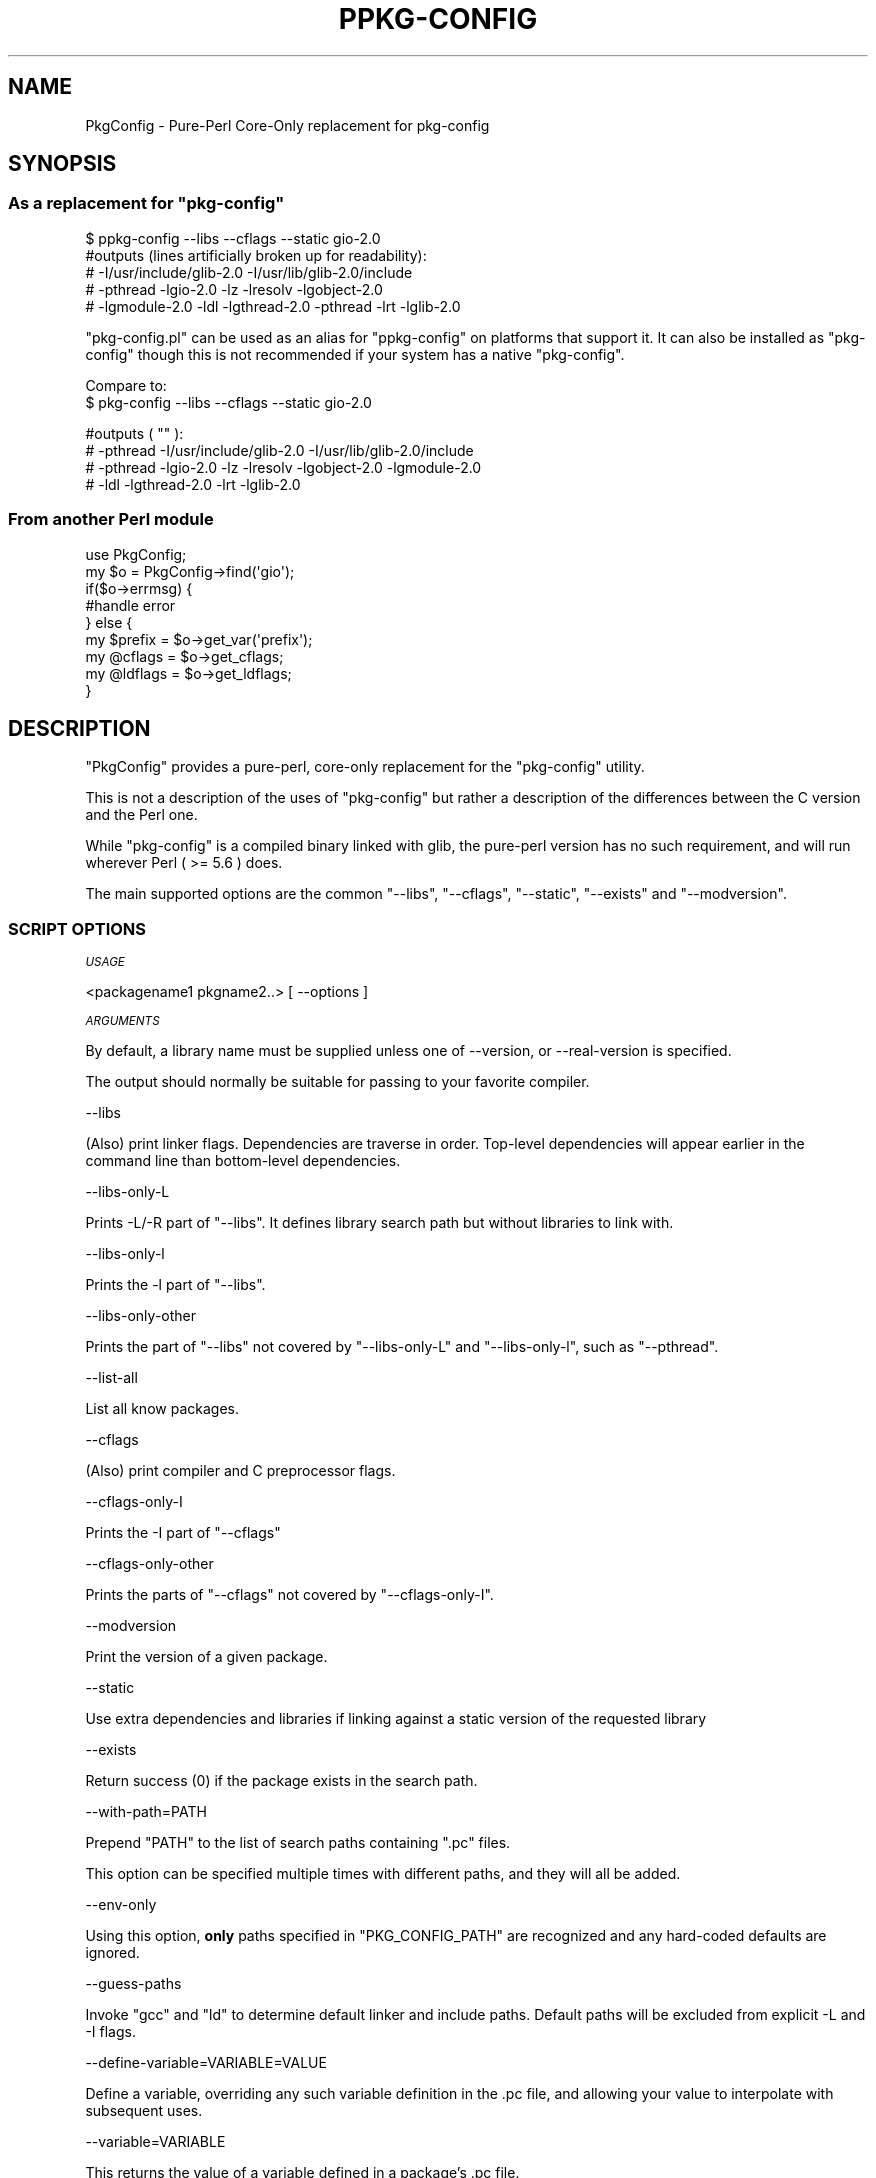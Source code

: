 .\" Automatically generated by Pod::Man 4.14 (Pod::Simple 3.40)
.\"
.\" Standard preamble:
.\" ========================================================================
.de Sp \" Vertical space (when we can't use .PP)
.if t .sp .5v
.if n .sp
..
.de Vb \" Begin verbatim text
.ft CW
.nf
.ne \\$1
..
.de Ve \" End verbatim text
.ft R
.fi
..
.\" Set up some character translations and predefined strings.  \*(-- will
.\" give an unbreakable dash, \*(PI will give pi, \*(L" will give a left
.\" double quote, and \*(R" will give a right double quote.  \*(C+ will
.\" give a nicer C++.  Capital omega is used to do unbreakable dashes and
.\" therefore won't be available.  \*(C` and \*(C' expand to `' in nroff,
.\" nothing in troff, for use with C<>.
.tr \(*W-
.ds C+ C\v'-.1v'\h'-1p'\s-2+\h'-1p'+\s0\v'.1v'\h'-1p'
.ie n \{\
.    ds -- \(*W-
.    ds PI pi
.    if (\n(.H=4u)&(1m=24u) .ds -- \(*W\h'-12u'\(*W\h'-12u'-\" diablo 10 pitch
.    if (\n(.H=4u)&(1m=20u) .ds -- \(*W\h'-12u'\(*W\h'-8u'-\"  diablo 12 pitch
.    ds L" ""
.    ds R" ""
.    ds C` ""
.    ds C' ""
'br\}
.el\{\
.    ds -- \|\(em\|
.    ds PI \(*p
.    ds L" ``
.    ds R" ''
.    ds C`
.    ds C'
'br\}
.\"
.\" Escape single quotes in literal strings from groff's Unicode transform.
.ie \n(.g .ds Aq \(aq
.el       .ds Aq '
.\"
.\" If the F register is >0, we'll generate index entries on stderr for
.\" titles (.TH), headers (.SH), subsections (.SS), items (.Ip), and index
.\" entries marked with X<> in POD.  Of course, you'll have to process the
.\" output yourself in some meaningful fashion.
.\"
.\" Avoid warning from groff about undefined register 'F'.
.de IX
..
.nr rF 0
.if \n(.g .if rF .nr rF 1
.if (\n(rF:(\n(.g==0)) \{\
.    if \nF \{\
.        de IX
.        tm Index:\\$1\t\\n%\t"\\$2"
..
.        if !\nF==2 \{\
.            nr % 0
.            nr F 2
.        \}
.    \}
.\}
.rr rF
.\" ========================================================================
.\"
.IX Title "PPKG-CONFIG 1"
.TH PPKG-CONFIG 1 "2020-07-19" "perl v5.32.0" "User Contributed Perl Documentation"
.\" For nroff, turn off justification.  Always turn off hyphenation; it makes
.\" way too many mistakes in technical documents.
.if n .ad l
.nh
.SH "NAME"
PkgConfig \- Pure\-Perl Core\-Only replacement for pkg\-config
.SH "SYNOPSIS"
.IX Header "SYNOPSIS"
.ie n .SS "As a replacement for ""pkg\-config"""
.el .SS "As a replacement for \f(CWpkg\-config\fP"
.IX Subsection "As a replacement for pkg-config"
.Vb 1
\&    $ ppkg\-config \-\-libs \-\-cflags \-\-static gio\-2.0
\&
\&    #outputs (lines artificially broken up for readability):
\&    # \-I/usr/include/glib\-2.0 \-I/usr/lib/glib\-2.0/include
\&    # \-pthread \-lgio\-2.0 \-lz \-lresolv \-lgobject\-2.0
\&    # \-lgmodule\-2.0 \-ldl \-lgthread\-2.0 \-pthread \-lrt \-lglib\-2.0
.Ve
.PP
\&\f(CW\*(C`pkg\-config.pl\*(C'\fR can be used as an alias for \f(CW\*(C`ppkg\-config\*(C'\fR on platforms that
support it.  It can also be installed as \f(CW\*(C`pkg\-config\*(C'\fR though this is not
recommended if your system has a native \f(CW\*(C`pkg\-config\*(C'\fR.
.PP
Compare to:
    $ pkg-config \-\-libs \-\-cflags \-\-static gio\-2.0
.PP
.Vb 4
\&    #outputs ( "" ):
\&    # \-pthread \-I/usr/include/glib\-2.0 \-I/usr/lib/glib\-2.0/include
\&    # \-pthread \-lgio\-2.0 \-lz \-lresolv \-lgobject\-2.0 \-lgmodule\-2.0
\&    # \-ldl \-lgthread\-2.0 \-lrt \-lglib\-2.0
.Ve
.SS "From another Perl module"
.IX Subsection "From another Perl module"
.Vb 1
\&    use PkgConfig;
\&
\&    my $o = PkgConfig\->find(\*(Aqgio\*(Aq);
\&    if($o\->errmsg) {
\&        #handle error
\&    } else {
\&        my $prefix = $o\->get_var(\*(Aqprefix\*(Aq);
\&        my @cflags = $o\->get_cflags;
\&        my @ldflags = $o\->get_ldflags;
\&    }
.Ve
.SH "DESCRIPTION"
.IX Header "DESCRIPTION"
\&\f(CW\*(C`PkgConfig\*(C'\fR provides a pure-perl, core-only replacement for the \f(CW\*(C`pkg\-config\*(C'\fR
utility.
.PP
This is not a description of the uses of \f(CW\*(C`pkg\-config\*(C'\fR but rather a description
of the differences between the C version and the Perl one.
.PP
While \f(CW\*(C`pkg\-config\*(C'\fR is a compiled binary linked with glib, the pure-perl version
has no such requirement, and will run wherever Perl ( >= 5.6 ) does.
.PP
The main supported options are the common \f(CW\*(C`\-\-libs\*(C'\fR, \f(CW\*(C`\-\-cflags\*(C'\fR,
\&\f(CW\*(C`\-\-static\*(C'\fR, \f(CW\*(C`\-\-exists\*(C'\fR and \f(CW\*(C`\-\-modversion\*(C'\fR.
.SS "\s-1SCRIPT OPTIONS\s0"
.IX Subsection "SCRIPT OPTIONS"
\fI\s-1USAGE\s0\fR
.IX Subsection "USAGE"
.PP
.Vb 1
\&    <packagename1 pkgname2..> [ \-\-options ]
.Ve
.PP
\fI\s-1ARGUMENTS\s0\fR
.IX Subsection "ARGUMENTS"
.PP
By default, a library name must be supplied unless one of \-\-version,
or \-\-real\-version is specified.
.PP
The output should normally be suitable for passing to your favorite compiler.
.PP
\-\-libs
.IX Subsection "--libs"
.PP
(Also) print linker flags. Dependencies are traverse in order. Top-level dependencies
will appear earlier in the command line than bottom-level dependencies.
.PP
\-\-libs\-only\-L
.IX Subsection "--libs-only-L"
.PP
Prints \-L/\-R part of \*(L"\-\-libs\*(R". It defines library search path but without libraries to link with.
.PP
\-\-libs\-only\-l
.IX Subsection "--libs-only-l"
.PP
Prints the \-l part of \*(L"\-\-libs\*(R".
.PP
\-\-libs\-only\-other
.IX Subsection "--libs-only-other"
.PP
Prints the part of \*(L"\-\-libs\*(R" not covered by \*(L"\-\-libs\-only\-L\*(R"
and \*(L"\-\-libs\-only\-l\*(R", such as \*(L"\-\-pthread\*(R".
.PP
\-\-list\-all
.IX Subsection "--list-all"
.PP
List all know packages.
.PP
\-\-cflags
.IX Subsection "--cflags"
.PP
(Also) print compiler and C preprocessor flags.
.PP
\-\-cflags\-only\-I
.IX Subsection "--cflags-only-I"
.PP
Prints the \-I part of \*(L"\-\-cflags\*(R"
.PP
\-\-cflags\-only\-other
.IX Subsection "--cflags-only-other"
.PP
Prints the parts of \*(L"\-\-cflags\*(R" not covered by \*(L"\-\-cflags\-only\-I\*(R".
.PP
\-\-modversion
.IX Subsection "--modversion"
.PP
Print the version of a given package.
.PP
\-\-static
.IX Subsection "--static"
.PP
Use extra dependencies and libraries if linking against a static version of the
requested library
.PP
\-\-exists
.IX Subsection "--exists"
.PP
Return success (0) if the package exists in the search path.
.PP
\-\-with\-path=PATH
.IX Subsection "--with-path=PATH"
.PP
Prepend \f(CW\*(C`PATH\*(C'\fR to the list of search paths containing \f(CW\*(C`.pc\*(C'\fR files.
.PP
This option can be specified multiple times with different paths, and they will
all be added.
.PP
\-\-env\-only
.IX Subsection "--env-only"
.PP
Using this option, \fBonly\fR paths specified in \f(CW\*(C`PKG_CONFIG_PATH\*(C'\fR are recognized
and any hard-coded defaults are ignored.
.PP
\-\-guess\-paths
.IX Subsection "--guess-paths"
.PP
Invoke \f(CW\*(C`gcc\*(C'\fR and \f(CW\*(C`ld\*(C'\fR to determine default linker and include paths. Default
paths will be excluded from explicit \-L and \-I flags.
.PP
\-\-define\-variable=VARIABLE=VALUE
.IX Subsection "--define-variable=VARIABLE=VALUE"
.PP
Define a variable, overriding any such variable definition in the .pc file, and
allowing your value to interpolate with subsequent uses.
.PP
\-\-variable=VARIABLE
.IX Subsection "--variable=VARIABLE"
.PP
This returns the value of a variable defined in a package's .pc file.
.PP
\-\-print\-variables
.IX Subsection "--print-variables"
.PP
Print all defined variables found in the .pc files.
.PP
\-\-version
.IX Subsection "--version"
.PP
The target version of \f(CW\*(C`pkg\-config\*(C'\fR emulated by this script
.PP
\-\-real\-version
.IX Subsection "--real-version"
.PP
The actual version of this script
.PP
\-\-debug
.IX Subsection "--debug"
.PP
Print debugging information
.PP
\-\-silence\-errors
.IX Subsection "--silence-errors"
.PP
Turn off errors. This is the default for non\-libs/cflag/modversion
arguments
.PP
\-\-print\-errors
.IX Subsection "--print-errors"
.PP
Print errors to \s-1STDERR\s0 and takes precedence over
\&\f(CW\*(C`\-\-silence\-errors\*(C'\fR
.PP
\-\-short\-errors
.IX Subsection "--short-errors"
.PP
Ignored, but recognized for compatibility.
.PP
\-\-errors\-to\-stdout
.IX Subsection "--errors-to-stdout"
.PP
Print errors to \s-1STDOUT\s0 and takes precedence over
\&\f(CW\*(C`\-\-print\-errors\*(C'\fR
.PP
\fI\s-1ENVIRONMENT\s0\fR
.IX Subsection "ENVIRONMENT"
.PP
the \f(CW\*(C`PKG_CONFIG_PATH\*(C'\fR and \f(CW\*(C`PKG_CONFIG_LIBDIR\*(C'\fR variables are honored and used
as a colon-delimited (semicolon-delimited on Windows) list of directories with
contain \f(CW\*(C`.pc\*(C'\fR files.
.PP
Other environment variables recongized by both \f(CW\*(C`pkg\-config\*(C'\fR and PkgConfig
include:
.IP "\s-1PKG_CONFIG_ALLOW_SYSTEM_CFLAGS\s0" 4
.IX Item "PKG_CONFIG_ALLOW_SYSTEM_CFLAGS"
.PD 0
.IP "\s-1PKG_CONFIG_ALLOW_SYSTEM_LIBS\s0" 4
.IX Item "PKG_CONFIG_ALLOW_SYSTEM_LIBS"
.PD
.PP
If Win32API::Registry is installed, on Windows (but not Cygwin) PkgConfig
will also consult these registry keys.  The names are ignored, but the values
are paths containing \f(CW\*(C`.pc\*(C'\fR files.
.IP "HKEY_CURRENT_USER\eSoftware\epkgconfig\ePKG_CONFIG_PATH" 4
.IX Item "HKEY_CURRENT_USERSoftwarepkgconfigPKG_CONFIG_PATH"
.PD 0
.IP "HKEY_LOCAL_MACHINE\eSoftware\epkgconfig\ePKG_CONFIG_PATH" 4
.IX Item "HKEY_LOCAL_MACHINESoftwarepkgconfigPKG_CONFIG_PATH"
.PD
.PP
Registry support should be considered somewhat experimental, subject to change
in the future, though not without good reason.  The rationale for this caveat
is that this feature is documented in several places, but I have yet to find
a working version that implements this feature.
.SS "\s-1MODULE OPTIONS\s0"
.IX Subsection "MODULE OPTIONS"
\fIPkgConfig\->find\fR
.IX Subsection "PkgConfig->find"
.PP
.Vb 1
\&    my $result = PkgConfig\->find($library, %options);
.Ve
.PP
Find a library and return a result object.
\&\f(CW$library\fR can be either a single name of a library, or a reference to an
array of library names
.PP
The options are in the form of hash keys and values, and the following are
recognized:
.ie n .IP """search_path""" 4
.el .IP "\f(CWsearch_path\fR" 4
.IX Item "search_path"
.PD 0
.ie n .IP """search_path_override""" 4
.el .IP "\f(CWsearch_path_override\fR" 4
.IX Item "search_path_override"
.PD
Prepend search paths in addition to the paths specified in \f(CW$ENV{PKG_CONFIG_PATH}\fR
The value is an array reference.
.Sp
the \f(CW\*(C`_override\*(C'\fR variant ignores defaults (like \f(CW\*(C`PKG_CONFIG_PATH\*(C'\fR).
.ie n .IP """file_path""" 4
.el .IP "\f(CWfile_path\fR" 4
.IX Item "file_path"
Specifies the full path of the of the .pc file that you wish to load.  It does
not need to be in the search path (although any dependencies will need to be).
Useful if you know the full path of the exact .pc file that you want.
.ie n .IP """exclude_cflags""" 4
.el .IP "\f(CWexclude_cflags\fR" 4
.IX Item "exclude_cflags"
.PD 0
.ie n .IP """exclude_ldflags""" 4
.el .IP "\f(CWexclude_ldflags\fR" 4
.IX Item "exclude_ldflags"
.ie n .IP """exclude_cflags_override""" 4
.el .IP "\f(CWexclude_cflags_override\fR" 4
.IX Item "exclude_cflags_override"
.ie n .IP """exclude_ldflags_override""" 4
.el .IP "\f(CWexclude_ldflags_override\fR" 4
.IX Item "exclude_ldflags_override"
.PD
Some \f(CW\*(C`.pc\*(C'\fR files specify default compiler and linker search paths, e.g.
\&\f(CW\*(C`\-I/usr/include \-L/usr/lib\*(C'\fR. Specifying them on the command line can be
problematic as it drastically changes the search order.
.Sp
The above options will either append or replace the options which are excluded
and filtered.
.Sp
The default excluded linker and compiler options can be obtained via
\&\f(CW@PkgConfig::DEFAULT_EXCLUDE_LFLAGS\fR and \f(CW@PkgConfig::DEFAULT_EXCLUDE_CFLAGS\fR,
respectively.
.ie n .IP """static""" 4
.el .IP "\f(CWstatic\fR" 4
.IX Item "static"
Also specify static libraries.
.ie n .IP """no_recurse""" 4
.el .IP "\f(CWno_recurse\fR" 4
.IX Item "no_recurse"
Do not recurse dependencies. This is useful for just doing version checks.
.ie n .IP """VARS""" 4
.el .IP "\f(CWVARS\fR" 4
.IX Item "VARS"
Define a hashref of variables to override any variable definitions within
the .pc files. This is equivalent to the \f(CW\*(C`\-\-define\-variable\*(C'\fR command-line
option.
.PP
A \f(CW\*(C`PkgConfig\*(C'\fR object is returned and may be queried about the results:
.PP
\fI\f(CI$o\fI\->errmsg\fR
.IX Subsection "$o->errmsg"
.PP
An error message, if any. This is a string and indicates an error.
.PP
\fI\f(CI$o\fI\->pkg_exists\fR
.IX Subsection "$o->pkg_exists"
.PP
Boolean value, true if the package exists.
.PP
\fI\f(CI$o\fI\->pkg_version\fR
.IX Subsection "$o->pkg_version"
.PP
The version of the package
.PP
\fI\f(CI$o\fI\->get_cflags\fR
.IX Subsection "$o->get_cflags"
.PP
\fI\f(CI$o\fI\->get_ldflags\fR
.IX Subsection "$o->get_ldflags"
.PP
Returns compiler and linker flags, respectively.
.PP
In list context, these methods return a list with each argument split on
unescaped spaces.
.PP
In list context returns a list of compiler and linker flags, respectively.
.PP
In scalar context returns a string of compiler and linker flags with spaces
and quotes escaped correctly.
.PP
\fI\f(CI$o\fI\->get_var($name)\fR
.IX Subsection "$o->get_var($name)"
.PP
Get the variable with the given name.
.PP
\fIPkgConfig\->Guess\fR
.IX Subsection "PkgConfig->Guess"
.PP
This is a class method, and will replace the hard-coded default linker and include
paths with those discovered by invoking \fBld\fR\|(1) and \fBcpp\fR\|(1).
.PP
Currently this only works with GCC-supplied \f(CW\*(C`ld\*(C'\fR and \s-1GNU\s0 \f(CW\*(C`ld\*(C'\fR.
.SS "\s-1INSTALL\s0"
.IX Subsection "INSTALL"
The \f(CW\*(C`Makefile.PL\*(C'\fR that comes with \f(CW\*(C`PkgConfig\*(C'\fR can take one or more \f(CW\*(C`\-\-script\*(C'\fR
options to change of the name of the script or scripts that are installed.
.IP "\-\-script ppkg-config" 4
.IX Item "--script ppkg-config"
This is the default and works on all platforms
.IP "\-\-script pkg\-config.pl" 4
.IX Item "--script pkg-config.pl"
This is installed by default on all platforms except for Windows, where the .pl
may confuse the shell and cause the script to be opened in a text editor.
.IP "\-\-script pkg-config" 4
.IX Item "--script pkg-config"
This is the default name of the real \f(CW\*(C`pkg\-config\*(C'\fR and so you have to specifically
enable it if you want it.
.IP "\-\-script none" 4
.IX Item "--script none"
Don't install any scripts.
.PP
Example, install all script names:
.PP
.Vb 1
\& % perl Makefile.PL \-\-script ppkg\-config \-\-script pkg\-config.pl \-\-script pkg\-config
.Ve
.PP
Example, don't install any scripts:
.PP
.Vb 1
\& % perl Makefile.PL \-\-script none
.Ve
.PP
You can also set the environment variable \s-1PERL_PKG_CONFIG_SCRIPTS\s0 to the
desired \-\-script value (separating each script name with a comma \f(CW\*(C`,\*(C'\fR) to
ensure that upgrades of PkgConfig do the same.
.SS "\s-1CAVEATS\s0"
.IX Subsection "CAVEATS"
On Strawberry Perl \f(CW\*(C`ppkg\-config\*(C'\fR acts like Strawberry is the system.
This means that
.IP "\(bu" 4
The .pc files that are bundled with Strawberry are searched by default.
.IP "\(bu" 4
The Strawberry include and lib directories are used to compute the
exclusion lists.
.PP
As of Strawberry 5.20.0.1 PkgConfig is bundled with Strawberry and
\&\f(CW\*(C`pkg\-config\*(C'\fR is installed by default (in addition to \f(CW\*(C`ppkg\-config\*(C'\fR,
though the \f(CW\*(C`ppkg\-config\*(C'\fR alias is \s-1NOT\s0 bundled with Strawberry itself).
.PP
For details on how to patch the .pc files bundled with older Strawberries,
see the \f(CW\*(C`README.win32\*(C'\fR that comes with this Distribution.
.SS "\s-1BUGS\s0"
.IX Subsection "BUGS"
The order of the flags is not exactly matching to that of \f(CW\*(C`pkg\-config\*(C'\fR. From my
own observation, it seems this module does a better job, but I might be wrong.
.PP
Unlike \f(CW\*(C`pkg\-config\*(C'\fR, the scripts \f(CW\*(C`\-\-exists\*(C'\fR function will return nonzero if
a package \fBor\fR any of its dependencies are missing. This differs from the
behavior of \f(CW\*(C`pkg\-config\*(C'\fR which will just check for the definition of the
package itself (without dependencies).
.SH "SEE ALSO"
.IX Header "SEE ALSO"
.IP "pkg-config <http://www.freedesktop.org/wiki/Software/pkg-config>" 4
.IX Item "pkg-config <http://www.freedesktop.org/wiki/Software/pkg-config>"
The original C implementation
.IP "pkgconf <https://github.com/pkgconf/pkgconf>" 4
.IX Item "pkgconf <https://github.com/pkgconf/pkgconf>"
An alternative C implementation
.IP "PkgConfig::LibPkgConf" 4
.IX Item "PkgConfig::LibPkgConf"
Perl bindings for \f(CW\*(C`libpkgconf\*(C'\fR, the same library that \f(CW\*(C`pkgconf\*(C'\fR is built on.
.IP "ExtUtils::PkgConfig" 4
.IX Item "ExtUtils::PkgConfig"
A wrapper around the \f(CW\*(C`pkg\-config\*(C'\fR binary that can be used in your \f(CW\*(C`Makefile.PL\*(C'\fR
or \f(CW\*(C`Build.PL\*(C'\fR.
.IP "<http://www.openbsd.org/cgi\-bin/cvsweb/src/usr.bin/pkg\-config/>" 4
.IX Item "<http://www.openbsd.org/cgi-bin/cvsweb/src/usr.bin/pkg-config/>"
Another perl implementation of pkg-config
.IP "pkg-config <https://github.com/ruby-gnome2/pkg-config>" 4
.IX Item "pkg-config <https://github.com/ruby-gnome2/pkg-config>"
Pure Ruby implementation.
.IP "pykg-config <https://pypi.python.org/pypi/pykg-config/1.2.0>" 4
.IX Item "pykg-config <https://pypi.python.org/pypi/pykg-config/1.2.0>"
A Python implementation.
.SH "AUTHOR"
.IX Header "AUTHOR"
.IP "Original Author: M. Nunberg" 4
.IX Item "Original Author: M. Nunberg"
.PD 0
.IP "Current maintainer: Graham Ollis <plicease@cpan.org>" 4
.IX Item "Current maintainer: Graham Ollis <plicease@cpan.org>"
.PD
.PP
Other contributors include:
.IP "Vladimir Timofeev (vovkasm)" 4
.IX Item "Vladimir Timofeev (vovkasm)"
.PD 0
.IP "kmx" 4
.IX Item "kmx"
.IP "Sanel Zukan" 4
.IX Item "Sanel Zukan"
.IP "Breno G. de Oliveira (garu)" 4
.IX Item "Breno G. de Oliveira (garu)"
.IP "Gregor Herrmann" 4
.IX Item "Gregor Herrmann"
.IP "Ilya Pavlov (\s-1ILUX,\s0 Ilya33)" 4
.IX Item "Ilya Pavlov (ILUX, Ilya33)"
.IP "Shawn Laffan (\s-1SLAFFAN,\s0 shawnlaffan)" 4
.IX Item "Shawn Laffan (SLAFFAN, shawnlaffan)"
.IP "Ari Jolma (\s-1AJOLMA\s0)" 4
.IX Item "Ari Jolma (AJOLMA)"
.PD
.SH "COPYRIGHT AND LICENSE"
.IX Header "COPYRIGHT AND LICENSE"
Copyright (C) 2012 M. Nunberg
.PP
This is free software; you can redistribute it and/or modify it under the same
terms as the Perl 5 programming language system itself.
